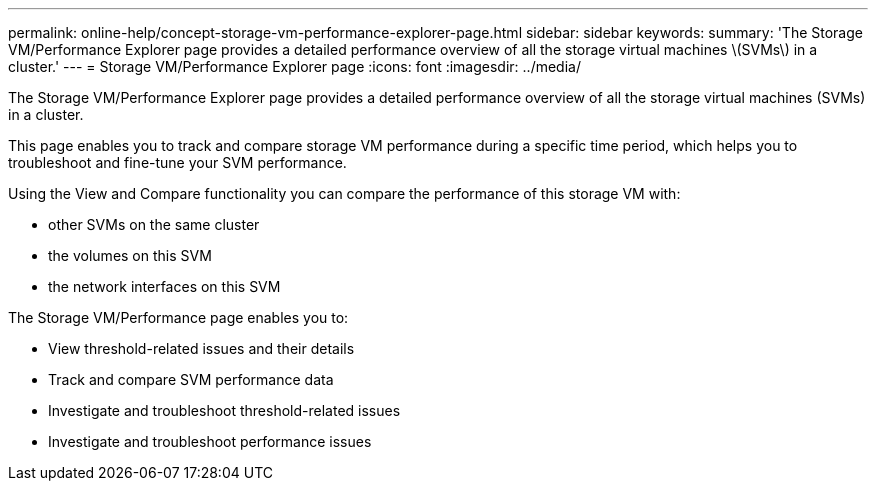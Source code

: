 ---
permalink: online-help/concept-storage-vm-performance-explorer-page.html
sidebar: sidebar
keywords: 
summary: 'The Storage VM/Performance Explorer page provides a detailed performance overview of all the storage virtual machines \(SVMs\) in a cluster.'
---
= Storage VM/Performance Explorer page
:icons: font
:imagesdir: ../media/

[.lead]
The Storage VM/Performance Explorer page provides a detailed performance overview of all the storage virtual machines (SVMs) in a cluster.

This page enables you to track and compare storage VM performance during a specific time period, which helps you to troubleshoot and fine-tune your SVM performance.

Using the View and Compare functionality you can compare the performance of this storage VM with:

* other SVMs on the same cluster
* the volumes on this SVM
* the network interfaces on this SVM

The Storage VM/Performance page enables you to:

* View threshold-related issues and their details
* Track and compare SVM performance data
* Investigate and troubleshoot threshold-related issues
* Investigate and troubleshoot performance issues
